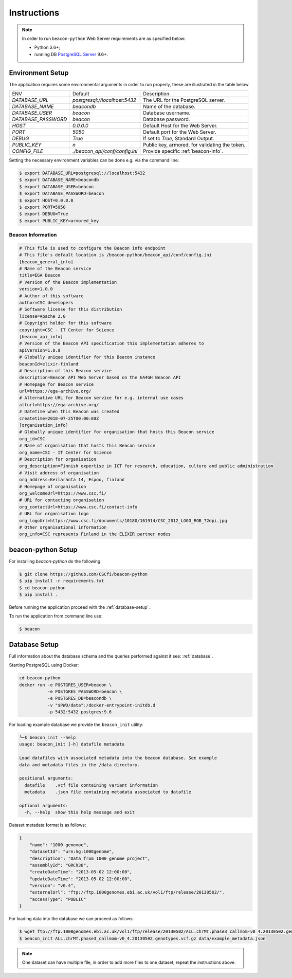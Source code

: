 Instructions
============

.. note:: In order to run ``beacon-python`` Web Server requirements are as specified below:

  * Python 3.6+;
  * running DB `PostgreSQL Server <https://www.postgresql.org/>`_  9.6+.


Environment Setup
-----------------

The application requires some environmental arguments in order to run properly, these are illustrated in
the table below.

+---------------------+-------------------------------+--------------------------------------------------+
| ENV                 | Default                       | Description                                      |
+---------------------+-------------------------------+--------------------------------------------------+
| `DATABASE_URL`      | `postgresql://localhost:5432` | The URL for the PostgreSQL server.               |
+---------------------+-------------------------------+--------------------------------------------------+
| `DATABASE_NAME`     | `beacondb`                    | Name of the database.                            |
+---------------------+-------------------------------+--------------------------------------------------+
| `DATABASE_USER`     | `beacon`                      | Database username.                               |
+---------------------+-------------------------------+--------------------------------------------------+
| `DATABASE_PASSWORD` | `beacon`                      | Database password.                               |
+---------------------+-------------------------------+--------------------------------------------------+
| `HOST`              | `0.0.0.0`                     | Default Host for the Web Server.                 |
+---------------------+-------------------------------+--------------------------------------------------+
| `PORT`              | `5050`                        | Default port for the Web Server.                 |
+---------------------+-------------------------------+--------------------------------------------------+
| `DEBUG`             | `True`                        | If set to `True`, Standard Output.               |
+---------------------+-------------------------------+--------------------------------------------------+
| `PUBLIC_KEY`        | `\n`                          | Public key, armored, for validating the token.   |
+---------------------+-------------------------------+--------------------------------------------------+
| `CONFIG_FILE`       | `./beacon_api/conf/config.ini`| Provide specific :ref:`beacon-info`.             |
+---------------------+-------------------------------+--------------------------------------------------+

Setting the necessary environment variables can be done  e.g. via the command line:

.. code-block:: console

    $ export DATABASE_URL=postgresql://localhost:5432
    $ export DATABASE_NAME=beacondb
    $ export DATABASE_USER=beacon
    $ export DATABASE_PASSWORD=beacon
    $ export HOST=0.0.0.0
    $ export PORT=5050
    $ export DEBUG=True
    $ export PUBLIC_KEY=armored_key

.. _beacon-info:

Beacon Information
~~~~~~~~~~~~~~~~~~

.. code-block:: python

    # This file is used to configure the Beacon info endpoint
    # This file's default location is /beacon-python/beacon_api/conf/config.ini
    [beacon_general_info]
    # Name of the Beacon service
    title=EGA Beacon
    # Version of the Beacon implementation
    version=1.0.0
    # Author of this software
    author=CSC developers
    # Software license for this distribution
    license=Apache 2.0
    # Copyright holder for this software
    copyright=CSC - IT Center for Science
    [beacon_api_info]
    # Version of the Beacon API specification this implementation adheres to
    apiVersion=1.0.0
    # Globally unique identifier for this Beacon instance
    beaconId=elixir-finland
    # Description of this Beacon service
    description=Beacon API Web Server based on the GA4GH Beacon API
    # Homepage for Beacon service
    url=https://ega-archive.org/
    # Alternative URL for Beacon service for e.g. internal use cases
    alturl=https://ega-archive.org/
    # Datetime when this Beacon was created
    createtime=2018-07-25T00:00:00Z
    [organisation_info]
    # Globally unique identifier for organisation that hosts this Beacon service
    org_id=CSC
    # Name of organisation that hosts this Beacon service
    org_name=CSC - IT Center for Science
    # Description for organisation
    org_description=Finnish expertise in ICT for research, education, culture and public administration
    # Visit address of organisation
    org_address=Keilaranta 14, Espoo, finland
    # Homepage of organisation
    org_welcomeUrl=https://www.csc.fi/
    # URL for contacting organisation
    org_contactUrl=https://www.csc.fi/contact-info
    # URL for organisation logo
    org_logoUrl=https://www.csc.fi/documents/10180/161914/CSC_2012_LOGO_RGB_72dpi.jpg
    # Other organisational information
    org_info=CSC represents Finland in the ELIXIR partner nodes


.. _app-setup:

beacon-python Setup
-------------------

For installing `beacon-python` do the following:

.. code-block:: console

    $ git clone https://github.com/CSCfi/beacon-python
    $ pip install -r requirements.txt
    $ cd beacon-python
    $ pip install .

Before running the application proceed with the :ref:`database-setup`.

To run the application from command line use:

.. code-block:: console

    $ beacon

.. _database-setup:

Database Setup
--------------

Full information about the database schema and the queries performed against it
see: :ref:`database`.

Starting PostgreSQL using Docker:

.. code-block:: console

    cd beacon-python
    docker run -e POSTGRES_USER=beacon \
               -e POSTGRES_PASSWORD=beacon \
               -e POSTGRES_DB=beacondb \
               -v "$PWD/data":/docker-entrypoint-initdb.d
               -p 5432:5432 postgres:9.6

For loading example database we provide the ``beacon_init`` utility:

.. code-block:: console

    ╰─$ beacon_init --help
    usage: beacon_init [-h] datafile metadata

    Load datafiles with associated metadata into the beacon database. See example
    data and metadata files in the /data directory.

    positional arguments:
      datafile    .vcf file containing variant information
      metadata    .json file containing metadata associated to datafile

    optional arguments:
      -h, --help  show this help message and exit

Dataset metadata format is as follows:

.. code-block:: javascript

    {
        "name": "1000 genomoe",
        "datasetId": "urn:hg:1000genome",
        "description": "Data from 1000 genome project",
        "assemblyId": "GRCh38",
        "createDateTime": "2013-05-02 12:00:00",
        "updateDateTime": "2013-05-02 12:00:00",
        "version": "v0.4",
        "externalUrl": "ftp://ftp.1000genomes.ebi.ac.uk/vol1/ftp/release/20130502/",
        "accessType": "PUBLIC"
    }


For loading data into the database we can proceed as follows:

.. code-block:: console

    $ wget ftp://ftp.1000genomes.ebi.ac.uk/vol1/ftp/release/20130502/ALL.chrMT.phase3_callmom-v0_4.20130502.genotypes.vcf.gz
    $ beacon_init ALL.chrMT.phase3_callmom-v0_4.20130502.genotypes.vcf.gz data/example_metadata.json

.. note:: One dataset can have multiple file, in order to add more files to one dataset, repeat the instructions above.
